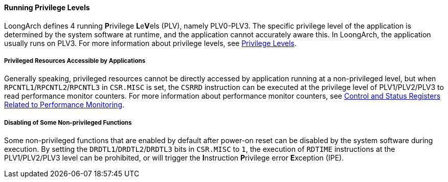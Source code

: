 [[running-privilege-levels]]
==== Running Privilege Levels

LoongArch defines 4 running **P**rivilege **L**e**V**els (PLV), namely PLV0-PLV3.
The specific privilege level of the application is determined by the system software at runtime, and the application cannot accurately aware this.
In LoongArch, the application usually runs on PLV3.
For more information about privilege levels, see <<privilege-levels,Privilege Levels>>.

===== Privileged Resources Accessible by Applications

Generally speaking, privileged resources cannot be directly accessed by application running at a non-privileged level, but when `RPCNTL1`/`RPCNTL2`/`RPCNTL3` in `CSR.MISC` is set, the `CSRRD` instruction can be executed at the privilege level of PLV1/PLV2/PLV3 to read performance monitor counters.
For more information about performance monitor counters, see <<control-and-status-registers-related-to-performance-monitoring,Control and Status Registers Related to Performance Monitoring>>.

===== Disabling of Some Non-privileged Functions

Some non-privileged functions that are enabled by default after power-on reset can be disabled by the system software during execution.
By setting the `DRDTL1`/`DRDTL2`/`DRDTL3` bits in `CSR.MISC` to `1`, the execution of `RDTIME` instructions at the PLV1/PLV2/PLV3 level can be prohibited, or will trigger the **I**nstruction **P**rivilege error **E**xception (IPE).

